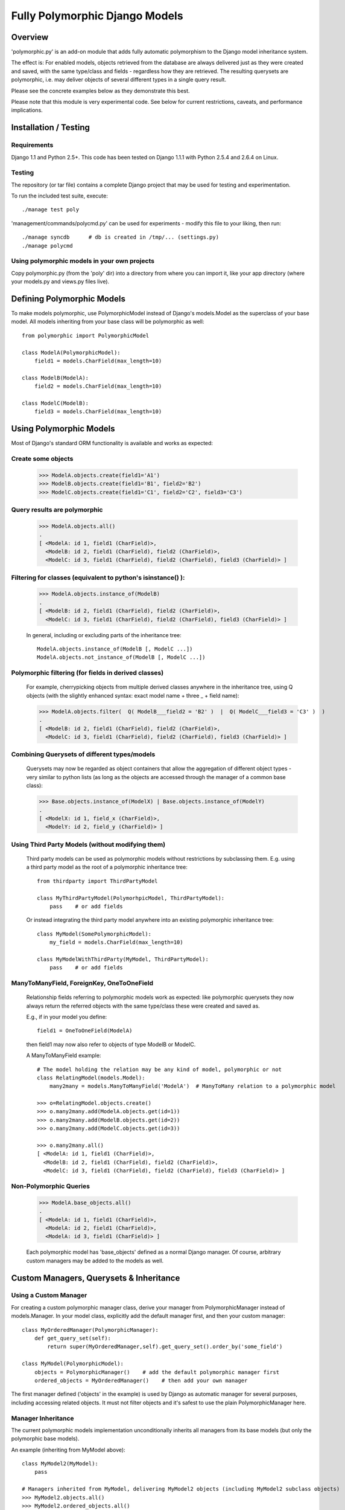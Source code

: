 
===============================
Fully Polymorphic Django Models
===============================


Overview
========

'polymorphic.py' is an add-on module that adds fully automatic
polymorphism to the Django model inheritance system.

The effect is: For enabled models, objects retrieved from the
database are always delivered just as they were created and saved,
with the same type/class and fields - regardless how they are
retrieved. The resulting querysets are polymorphic, i.e. may deliver
objects of several different types in a single query result.

Please see the concrete examples below as they demonstrate this best.

Please note that this module is very experimental code. See below for
current restrictions, caveats, and performance implications.


Installation / Testing
======================

Requirements
------------

Django 1.1 and Python 2.5+. This code has been tested
on Django 1.1.1 with Python 2.5.4 and 2.6.4 on Linux. 

Testing
-------

The repository (or tar file)  contains a complete Django project
that may be used for testing and experimentation.

To run the included test suite, execute::

    ./manage test poly

'management/commands/polycmd.py' can be used for experiments
- modify this file to your liking, then run::

    ./manage syncdb      # db is created in /tmp/... (settings.py)
    ./manage polycmd
    
Using polymorphic models in your own projects
---------------------------------------------

Copy polymorphic.py (from the 'poly' dir) into a directory from where
you can import it, like your app directory (where your models.py and
views.py files live).


Defining Polymorphic Models
===========================

To make models polymorphic, use PolymorphicModel instead of Django's
models.Model as the superclass of your base model. All models
inheriting from your base class will be polymorphic as well::

    from polymorphic import PolymorphicModel    

    class ModelA(PolymorphicModel):
        field1 = models.CharField(max_length=10)
        
    class ModelB(ModelA):
        field2 = models.CharField(max_length=10)
        
    class ModelC(ModelB):
        field3 = models.CharField(max_length=10)


Using Polymorphic Models
========================

Most of Django's standard ORM functionality is available
and works as expected:

Create some objects
-------------------

    >>> ModelA.objects.create(field1='A1')
    >>> ModelB.objects.create(field1='B1', field2='B2')
    >>> ModelC.objects.create(field1='C1', field2='C2', field3='C3')

Query results are polymorphic
-----------------------------

    >>> ModelA.objects.all()
    .
    [ <ModelA: id 1, field1 (CharField)>,
      <ModelB: id 2, field1 (CharField), field2 (CharField)>,
      <ModelC: id 3, field1 (CharField), field2 (CharField), field3 (CharField)> ]

Filtering for classes (equivalent to python's isinstance() ):
-------------------------------------------------------------

    >>> ModelA.objects.instance_of(ModelB)
    .
    [ <ModelB: id 2, field1 (CharField), field2 (CharField)>,
      <ModelC: id 3, field1 (CharField), field2 (CharField), field3 (CharField)> ]
    
    In general, including or excluding parts of the inheritance tree::
        
        ModelA.objects.instance_of(ModelB [, ModelC ...])
        ModelA.objects.not_instance_of(ModelB [, ModelC ...])

Polymorphic filtering (for fields in derived classes)
-----------------------------------------------------

    For example, cherrypicking objects from multiple derived classes
    anywhere in the inheritance tree, using Q objects (with the
    slightly enhanced syntax: exact model name + three _ + field name):
    
    >>> ModelA.objects.filter(  Q( ModelB___field2 = 'B2' )  |  Q( ModelC___field3 = 'C3' )  )
    .
    [ <ModelB: id 2, field1 (CharField), field2 (CharField)>,
      <ModelC: id 3, field1 (CharField), field2 (CharField), field3 (CharField)> ]

Combining Querysets of different types/models
---------------------------------------------

    Querysets may now be regarded as object containers that allow the
    aggregation of  different object types - very similar to python
    lists (as long as the objects are accessed through the manager of
    a common base class):

    >>> Base.objects.instance_of(ModelX) | Base.objects.instance_of(ModelY)
    .
    [ <ModelX: id 1, field_x (CharField)>,
      <ModelY: id 2, field_y (CharField)> ]

Using Third Party Models (without modifying them)
-------------------------------------------------

    Third party models can be used as polymorphic models without
    restrictions by subclassing them. E.g. using a third party
    model as the root of a polymorphic inheritance tree::
        
        from thirdparty import ThirdPartyModel
        
        class MyThirdPartyModel(PolymorhpicModel, ThirdPartyModel):
            pass    # or add fields
    
    Or instead integrating the third party model anywhere into an
    existing polymorphic inheritance tree::

        class MyModel(SomePolymorphicModel):
            my_field = models.CharField(max_length=10)
        
        class MyModelWithThirdParty(MyModel, ThirdPartyModel):
            pass    # or add fields
  
ManyToManyField, ForeignKey, OneToOneField
------------------------------------------

    Relationship fields referring to polymorphic models work as
    expected: like polymorphic querysets they now always return the
    referred objects with the same type/class these were created and
    saved as.
    
    E.g., if in your model you define::
    
        field1 = OneToOneField(ModelA)
        
    then field1 may now also refer to objects of type ModelB or ModelC.
    
    A ManyToManyField example::

        # The model holding the relation may be any kind of model, polymorphic or not
        class RelatingModel(models.Model):
            many2many = models.ManyToManyField('ModelA')  # ManyToMany relation to a polymorphic model

        >>> o=RelatingModel.objects.create()
        >>> o.many2many.add(ModelA.objects.get(id=1))
        >>> o.many2many.add(ModelB.objects.get(id=2))
        >>> o.many2many.add(ModelC.objects.get(id=3))
        
        >>> o.many2many.all()
        [ <ModelA: id 1, field1 (CharField)>,
          <ModelB: id 2, field1 (CharField), field2 (CharField)>,
          <ModelC: id 3, field1 (CharField), field2 (CharField), field3 (CharField)> ]

Non-Polymorphic Queries
-----------------------
    
    >>> ModelA.base_objects.all()
    .
    [ <ModelA: id 1, field1 (CharField)>,
      <ModelA: id 2, field1 (CharField)>,
      <ModelA: id 3, field1 (CharField)> ]

    Each polymorphic model has 'base_objects' defined as a normal
    Django manager. Of course, arbitrary custom managers may be
    added to the models as well.
    

Custom Managers, Querysets & Inheritance
========================================
    
Using a Custom Manager
----------------------

For creating a custom polymorphic manager class, derive your manager
from PolymorphicManager instead of models.Manager. In your model
class, explicitly add the default manager first, and then your
custom manager::

        class MyOrderedManager(PolymorphicManager):
            def get_query_set(self):
                return super(MyOrderedManager,self).get_query_set().order_by('some_field')
                
        class MyModel(PolymorphicModel):
            objects = PolymorphicManager()    # add the default polymorphic manager first
            ordered_objects = MyOrderedManager()    # then add your own manager

The first manager defined ('objects' in the example) is used by
Django as automatic manager for several purposes, including accessing
related objects. It must not filter objects and it's safest to use
the plain PolymorphicManager here.

Manager Inheritance
-------------------

The current polymorphic models implementation unconditionally
inherits all managers from its base models (but only the
polymorphic base models).

An example (inheriting from MyModel above)::

    class MyModel2(MyModel):
        pass

    # Managers inherited from MyModel, delivering MyModel2 objects (including MyModel2 subclass objects)
    >>> MyModel2.objects.all()
    >>> MyModel2.ordered_objects.all()

Manager inheritance is a somewhat complex topic that needs more
thought and more actual experience with real-world use-cases.

Using a Custom Queryset Class
-----------------------------

The PolymorphicManager class accepts one initialization argument,
which is the queryset class the manager should use. A custom
custom queryset class can be defined and used like this::

        class MyQuerySet(PolymorphicQuerySet):
            def my_queryset_method(...):
                ...
    
        class MyModel(PolymorphicModel):
            my_objects=PolymorphicManager(MyQuerySet)
            ...
    

Performance Considerations
==========================

The current implementation is pretty simple and does not use any
custom sql - it is purely based on the Django ORM. Right now the
query ::

    result_objects = list( ModelA.objects.filter(...) )
    
performs one sql query to retrieve ModelA objects and one additional
query for each unique derived class occurring in result_objects.
The best case for retrieving 100 objects is 1 db query if all are
class ModelA. If 50 objects are ModelA and 50 are ModelB, then two
queries are executed. If result_objects contains only the base model
type (ModelA), the polymorphic models are just as efficient as plain
Django models (in terms of executed queries). The pathological worst
case is 101 db queries if result_objects contains 100 different
object types (with all of them subclasses of ModelA).

Performance ist relative: when Django users create their own
polymorphic ad-hoc solution (without a module like polymorphic.py),
they will tend to use a variation of ::

    result_objects = [ o.get_real_instance() for o in BaseModel.objects.filter(...) ]

which of course has really bad performance. Relative to this, the
performance of the current polymorphic.py is rather good.
It's well possible that the current implementation is already
efficient enough for the majority of use cases.

Chunking: The implementation always requests objects in chunks of
size Polymorphic_QuerySet_objects_per_request. This limits the
complexity/duration for each query, including the pathological cases.


Possible Optimizations
======================

PolymorphicQuerySet can be optimized to require only one sql query
for the queryset evaluation and retrieval of all objects.

Basically, what ist needed is a possibility to pull in the fields
from all relevant sub-models with one sql query. In order to do this
on top of the Django ORM, some kind of enhhancement would be needed.

At first, it looks like a reverse select_related for OneToOne
relations might offer a solution (see http://code.djangoproject.com/ticket/7270)::

    ModelA.objects.filter(...).select_related('modelb','modelb__modelc')

This approach has a number of problems, but nevertheless would
already execute the correct sql query and receive all the model
fields required from the db.

A kind of "select_related for values" might be a better solution::

    ModelA.objects.filter(...).values_related(
        [ base field name list ],  {
            'modelb' : [field name list ],
            'modelb__modelc' : [ field name list ]
        })    

Django's lower level db API in QuerySet.query (see BaseQuery in
django.db.models.sql.query) might still allow other, better or easier
ways to implement the needed functionality.

SQL Complexity 
--------------

Regardless how these queries would be created, their complexity is
the same in any case:

With only one sql query, one sql join for each possible subclass
would be needed (BaseModel.__subclasses__(), recursively).
With two sql queries, the number of joins could be reduced to the
number of actuallly occurring subclasses in the result. A final
implementation might want to use one query only if the number of
possible subclasses (and therefore joins) is not too large, and
two queries otherwise (using the first query to determine the
actually occurring subclasses, reducing the number of joins for
the second).

A relatively large number of joins may be needed in both cases,
which raises concerns regarding the efficiency of these database
queries. It is currently unclear however, how many model classes
will actually be involved in typical use cases - the total number
of classes in the inheritance tree as well as the number of distinct
classes in query results. It may well turn out that the increased
number of joins is no problem for the DBMS in all realistic use
cases. Alternatively, if the sql query execution time is
significantly longer even in common use cases, this may still be
acceptable in exchange for the added functionality.

Let's not forget that all of the above is just about optimizations.
The current simplistic implementation already works well - perhaps
well enough for the majority of applications. 


Restrictions, Caveats, Loose Ends
=================================

Unsupported Queryset Methods
----------------------------

+   aggregate() probably makes only sense in a purely non-OO/relational
    way. So it seems an implementation would just fall back to the
    Django vanilla equivalent.
    
+   annotate(): The current '_get_real_instances' would need minor
    enhancement.

+   defer() and only(): Full support, including slight polymorphism
    enhancements, seems to be straighforward
    (depends on '_get_real_instances'). 

+   extra(): Does not really work with the current implementation of 
    '_get_real_instances'. It's unclear if it should be supported.

+   select_related(): This would probably need Django core support
    for traversing the reverse model inheritance OneToOne relations
    with Django's select_related(), e.g.:
    *select_related('modela__modelb__foreignkeyfield')*.
    Also needs more thought/investigation. 

+   distinct() needs more thought and investigation as well

+   values() & values_list(): Implementation seems to be mostly
    straighforward


Restrictions & Caveats
----------------------

+   Diamond shaped inheritance: There seems to be a general problem 
    with diamond shaped multiple model inheritance with Django models
    (tested with V1.1).
    An example is here: http://code.djangoproject.com/ticket/10808.
    This problem is aggravated when trying to enhance models.Model
    by subclassing it instead of modifying Django core (as we do here
    with PolymorphicModel).
  
+   The name and appname of the leaf model is stored in the base model
    (the base model directly inheriting from PolymorphicModel).
    If a model or an app is renamed, then these fields need to be
    corrected too, if the db content should stay usable after the rename.
    Aside from this, these two fields should probably be combined into
    one field (more db/sql efficiency)

+   For all objects that are not instances of the base class type, but
    instances of a subclass, the base class fields are currently
    transferred twice from the database (an artefact of the current
    implementation's simplicity).

+   __getattribute__ hack: For base model inheritance back relation
    fields (like basemodel_ptr), as well as implicit model inheritance
    forward relation fields, Django internally tries to use our
    polymorphic manager/queryset in some places, which of course it
    should not. Currently this is solved with hackish __getattribute__
    in PolymorphicModel. A minor patch to Django core would probably
    get rid of that.

+   "instance_of" and "not_instance_of" may need some optimization.
 
 
More Investigation Needed
-------------------------

There are a number of subtleties that have not yet been fully evaluated
or resolved, for example (among others) the exact implications of
'use_for_related_fields' in the polymorphic manager.

There may also well be larger issues of conceptual or technical nature
that might basically be showstoppers (but have not yet been found). 


In General
----------   
 
It is important to consider that this code is very experimental
and very insufficiently tested. A number of test cases are included
but they need to be expanded. This implementation is currently more
a tool for exploring the concept of polymorphism within the Django
framework. After careful testing and consideration it may perhaps be
useful for actual projects, but it might be too early for this
right now.


Links
=====

- http://code.djangoproject.com/wiki/ModelInheritance
- http://lazypython.blogspot.com/2009/02/second-look-at-inheritance-and.html
- http://www.djangosnippets.org/snippets/1031/
- http://www.djangosnippets.org/snippets/1034/
- http://groups.google.com/group/django-developers/browse_frm/thread/7d40ad373ebfa912/a20fabc661b7035d?lnk=gst&q=model+inheritance+CORBA#a20fabc661b7035d
- http://groups.google.com/group/django-developers/browse_thread/thread/9bc2aaec0796f4e0/0b92971ffc0aa6f8?lnk=gst&q=inheritance#0b92971ffc0aa6f8
- http://groups.google.com/group/django-developers/browse_thread/thread/3947c594100c4adb/d8c0af3dacad412d?lnk=gst&q=inheritance#d8c0af3dacad412d
- http://groups.google.com/group/django-users/browse_thread/thread/52f72cffebb705e/b76c9d8c89a5574f
- http://peterbraden.co.uk/article/django-inheritance
- http://www.hopelessgeek.com/2009/11/25/a-hack-for-multi-table-inheritance-in-django
- http://stackoverflow.com/questions/929029/how-do-i-access-the-child-classes-of-an-object-in-django-without-knowing-the-name/929982#929982
- http://stackoverflow.com/questions/1581024/django-inheritance-how-to-have-one-method-for-all-subclasses
- http://groups.google.com/group/django-users/browse_thread/thread/cbdaf2273781ccab/e676a537d735d9ef?lnk=gst&q=polymorphic#e676a537d735d9ef
- http://groups.google.com/group/django-users/browse_thread/thread/52f72cffebb705e/bc18c18b2e83881e?lnk=gst&q=model+inheritance#bc18c18b2e83881e
- http://code.djangoproject.com/ticket/10808
- http://code.djangoproject.com/ticket/7270


Copyright
==========

| This code and affiliated files are (C) 2010 Bert Constantin and individual contributors.
| Please see LICENSE for more information. 

